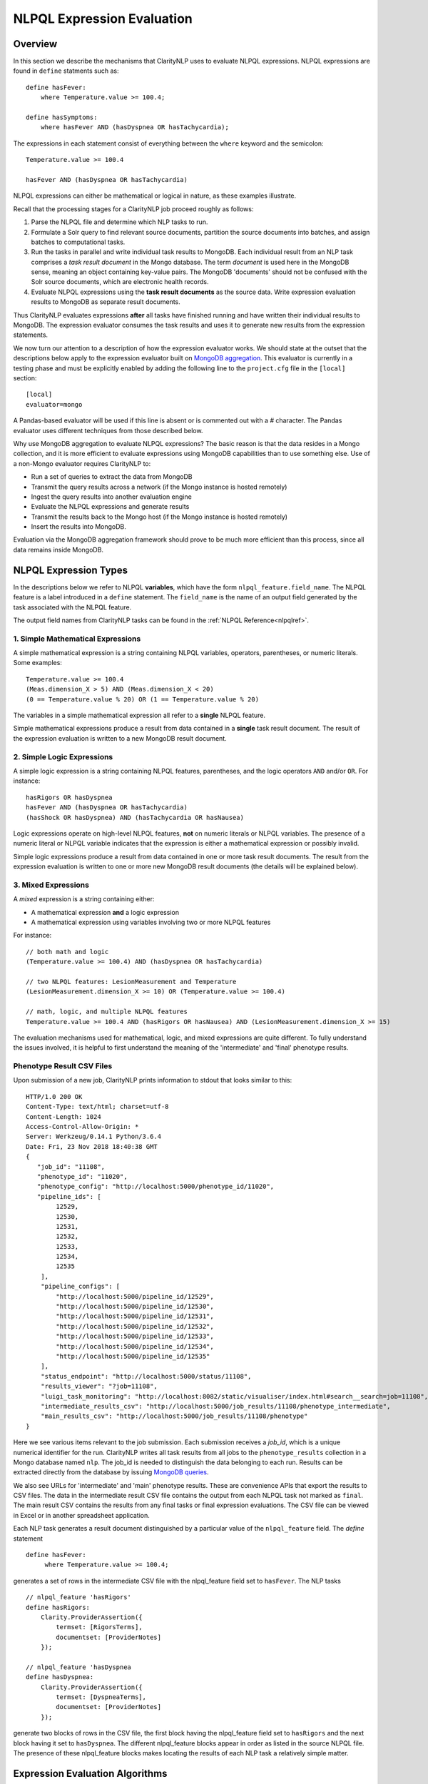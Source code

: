 .. _exprevalalgo:

NLPQL Expression Evaluation
***************************

Overview
========

In this section we describe the mechanisms that ClarityNLP uses to evaluate
NLPQL expressions. NLPQL expressions are found in ``define`` statments such as:
::
   define hasFever:
       where Temperature.value >= 100.4;

   define hasSymptoms:
       where hasFever AND (hasDyspnea OR hasTachycardia);
       
The expressions in each statement consist of everything between the ``where``
keyword and the semicolon:
::
   Temperature.value >= 100.4

   hasFever AND (hasDyspnea OR hasTachycardia)

NLPQL expressions can either be mathematical or logical in nature, as these
examples illustrate.

Recall that the processing stages for a ClarityNLP job proceed roughly as
follows:

1. Parse the NLPQL file and determine which NLP tasks to run.
2. Formulate a Solr query to find relevant source documents, partition the
   source documents into batches, and assign batches to computational tasks.
3. Run the tasks in parallel and write individual task results to MongoDB.
   Each individual result from an NLP task comprises a *task result document*
   in the Mongo database. The term *document* is used here in the MongoDB
   sense, meaning an object containing key-value pairs. The MongoDB 'documents'
   should not be confused with the Solr source documents, which are electronic
   health records.
4. Evaluate NLPQL expressions using the **task result documents** as the source
   data. Write expression evaluation results to MongoDB as separate result
   documents.

Thus ClarityNLP evaluates expressions **after** all tasks have finished running
and have written their individual results to MongoDB. The expression evaluator
consumes the task results and uses it to generate new results from the
expression statements.

We now turn our attention to a description of how the expression evaluator
works. We should state at the outset that the descriptions below apply to the
expression evaluator built on
`MongoDB aggregation <https://docs.mongodb.com/manual/aggregation/>`_. This
evaluator is currently in a testing phase and must be explicitly enabled by
adding the following line to the ``project.cfg`` file in the ``[local]``
section:
::
   [local]
   evaluator=mongo

A Pandas-based evaluator will be used if this line is absent or is commented
out with a `#` character. The Pandas evaluator uses different techniques from
those described below.

Why use MongoDB aggregation to evaluate NLPQL expressions? The basic reason
is that the data resides in a Mongo collection, and it is more efficient to
evaluate expressions using MongoDB capabilities than to use something else.
Use of a non-Mongo evaluator requires ClarityNLP to:

- Run a set of queries to extract the data from MongoDB
- Transmit the query results across a network (if the Mongo instance is hosted
  remotely)
- Ingest the query results into another evaluation engine
- Evaluate the NLPQL expressions and generate results
- Transmit the results back to the Mongo host (if the Mongo instance is hosted
  remotely)
- Insert the results into MongoDB.
   
Evaluation via the MongoDB aggregation framework should prove to be much more
efficient than this process, since all data remains inside MongoDB.


NLPQL Expression Types
======================

In the descriptions below we refer to NLPQL **variables**, which have the
form ``nlpql_feature.field_name``. The NLPQL feature is a label introduced in a
``define`` statement. The ``field_name`` is the name of an output field
generated by the task associated with the NLPQL feature.

The output field names from ClarityNLP tasks can be found in the
:ref:`NLPQL Reference<nlpqlref>`.

1. Simple Mathematical Expressions
-------------------------------------

A simple mathematical expression is a string containing NLPQL variables,
operators, parentheses, or numeric literals. Some examples:
::
   Temperature.value >= 100.4
   (Meas.dimension_X > 5) AND (Meas.dimension_X < 20)
   (0 == Temperature.value % 20) OR (1 == Temperature.value % 20)

The variables in a simple mathematical expression all refer to a **single**
NLPQL feature.

Simple mathematical expressions produce a result from data contained in a
**single** task result document. The result of the expression evaluation is
written to a new MongoDB result document.

2. Simple Logic Expressions
-----------------------------

A simple logic expression is a string containing NLPQL features,
parentheses, and the logic operators ``AND`` and/or ``OR``. For instance:
::
   hasRigors OR hasDyspnea
   hasFever AND (hasDyspnea OR hasTachycardia)
   (hasShock OR hasDyspnea) AND (hasTachycardia OR hasNausea)

Logic expressions operate on high-level NLPQL features, **not** on numeric
literals or NLPQL variables. The presence of a numeric literal or NLPQL
variable indicates that the expression is either a mathematical expression
or possibly invalid.

Simple logic expressions produce a result from data contained in one or more
task result documents. The result from the expression evaluation is written to
one or more new MongoDB result documents (the details will be explained below).
   
3. Mixed Expressions
--------------------

A *mixed* expression is a string containing either:

- A mathematical expression **and** a logic expression
- A mathematical expression using variables involving two or more NLPQL features

For instance:
::
   // both math and logic
   (Temperature.value >= 100.4) AND (hasDyspnea OR hasTachycardia)

   // two NLPQL features: LesionMeasurement and Temperature
   (LesionMeasurement.dimension_X >= 10) OR (Temperature.value >= 100.4)

   // math, logic, and multiple NLPQL features
   Temperature.value >= 100.4 AND (hasRigors OR hasNausea) AND (LesionMeasurement.dimension_X >= 15)

The evaluation mechanisms used for mathematical, logic, and mixed expressions
are quite different. To fully understand the issues involved, it is helpful to
first understand the meaning of the 'intermediate' and 'final' phenotype
results.

Phenotype Result CSV Files
--------------------------

Upon submission of a new job, ClarityNLP prints information to stdout that
looks similar to this:
::
    HTTP/1.0 200 OK
    Content-Type: text/html; charset=utf-8
    Content-Length: 1024
    Access-Control-Allow-Origin: *
    Server: Werkzeug/0.14.1 Python/3.6.4
    Date: Fri, 23 Nov 2018 18:40:38 GMT
    {
       "job_id": "11108",
       "phenotype_id": "11020",
       "phenotype_config": "http://localhost:5000/phenotype_id/11020",
       "pipeline_ids": [
            12529,
            12530,
            12531,
            12532,
            12533,
            12534,
            12535
        ],
        "pipeline_configs": [
            "http://localhost:5000/pipeline_id/12529",
            "http://localhost:5000/pipeline_id/12530",
            "http://localhost:5000/pipeline_id/12531",
            "http://localhost:5000/pipeline_id/12532",
            "http://localhost:5000/pipeline_id/12533",
            "http://localhost:5000/pipeline_id/12534",
            "http://localhost:5000/pipeline_id/12535"
        ],
        "status_endpoint": "http://localhost:5000/status/11108",
        "results_viewer": "?job=11108",
        "luigi_task_monitoring": "http://localhost:8082/static/visualiser/index.html#search__search=job=11108",
        "intermediate_results_csv": "http://localhost:5000/job_results/11108/phenotype_intermediate",
        "main_results_csv": "http://localhost:5000/job_results/11108/phenotype"
    }

Here we see various items relevant to the job submission. Each submission
receives a *job_id*, which is a unique numerical identifier for the run.
ClarityNLP writes all task results from all jobs to the ``phenotype_results``
collection in a Mongo database named ``nlp``. The job_id is
needed to distinguish the data belonging to each run. Results can be extracted
directly from the database by issuing `MongoDB queries <https://docs.mongodb.com/manual/tutorial/query-documents/>`_.

We also see URLs for 'intermediate' and 'main' phenotype results. These are
convenience APIs that export the results to CSV files. The data in the
intermediate result CSV file contains the output from each NLPQL
task not marked as ``final``. The main result CSV contains the results
from any final tasks or final expression evaluations. The CSV file can be
viewed in Excel or in another spreadsheet application.

Each NLP task generates a result document distinguished by a particular value
of the ``nlpql_feature`` field. The *define* statement
::
   define hasFever:
        where Temperature.value >= 100.4;

generates a set of rows in the intermediate CSV file with the
nlpql_feature field set to ``hasFever``.  The NLP tasks
::
    // nlpql_feature 'hasRigors'
    define hasRigors:
        Clarity.ProviderAssertion({
            termset: [RigorsTerms],
            documentset: [ProviderNotes]
        });

    // nlpql_feature 'hasDyspnea
    define hasDyspnea:
        Clarity.ProviderAssertion({
            termset: [DyspneaTerms],
            documentset: [ProviderNotes]
        });

generate two blocks of rows in the CSV file, the first block having the
nlpql_feature field set to ``hasRigors`` and the next block having it
set to ``hasDyspnea``.  The different nlpql_feature blocks appear in order
as listed in the source NLPQL file. The presence of these nlpql_feature
blocks makes locating the results of each NLP task a relatively simple
matter.

Expression Evaluation Algorithms
================================

ClarityNLP evaluates expressions via a multi-step procedure. In this section
we describe the different processing stages.

Expression Tokenization and Parsing
-----------------------------------

The NLPQL front end parses the NLPQL file and sends the raw expression text
to the evaluator (``nlp/data_access/expr_eval.py``). The evaluator module
parses the expression text and converts it to a fully-parenthesized token
string. The tokens are separated by whitespace and all operators are replaced
by string mnemonics (such as ``GE`` for the operator ``>=``, ``LT`` for the
operator ``<``, etc.).

If the expression includes any subexpressions involving numeric literals, they
are evaluated at this stage and the literal subexpression replaced with the
result.

Validity Checks
---------------

The evaluator then runs validity checks on each token. If it finds a token that
it does not recognize, it tries to resolve it into a series of known NLPQL
features separated by logic operators. For instance, if the evaluator were
to encounter the token ``hasRigorsANDhasDyspnea`` under circumstances in which
only ``hasRigors`` and ``hasDyspnea`` were valid NLPQL features, it would
replace this single token with the string ``hasRigors AND hasDyspnea``.  If it
cannot perform the separation (such as with the token
``hasRigorsA3NDhasDyspnea``) it reports an error and writes error information
into the log file.

If the validity checks pass, the evaluator next determines the expression type.
The valid types are ``EXPR_TYPE_MATH``, ``EXPR_TYPE_LOGIC``, and
``EXPR_TYPE_MIXED``. If the expression type cannot be determined, the evaluator
reports an error and writes error information into the log file.

Subexpression Substitution
--------------------------

If the expression is of mixed type, the evaluator locates all simple math
subexpressions contained within and replaces them with temporary NLPQL feature
names, thereby converting math subexpressions to logic subexpressions. The
substitution process continues until all mathematical
subexpressions have been replaced with substitute NLPQL features, at which
point the expression type becomes ``EXPR_TYPE_LOGIC``.

To illustrate the substitution process, consider one of the examples from
above:
::
   Temperature.value >= 100.4 AND (hasRigors OR hasNausea) AND (LesionMeasurement.dimension_X >= 15)

This expression is of mixed type, since it contains the mathematical
subexpression ``Temperature.value >= 100.4``, the logic subexpression
``(hasRigors OR hasNausea)``, and the mathematical subexpression
``(LesionMeasurement.dimension_X >= 15)``. The NLPQL features in each math
subexpression, ``Temperature`` and ``LesionMeasurement``, also differ.

The evaluator identifies the Temperature subexpression and replaces it with a
substitute NLPQL feature, ``m0`` (for instance). This transforms the original
expression into:
::
   (m0) AND (hasRigors OR hasNausea) AND (LesionMeasurement.dimension_X >= 15)

Now only one mathematical subexpression remains.

The evaluator again makes a substitution ``m1`` for the remaining mathematical
subexpression, which converts the original into
::
   (m0) AND (hasRigors OR hasNausea) AND (m1)

This is now a pure logic expression.

Thus the substitution process transforms the original mixed-type
expression into three subexpressions, each of which is of simple math
or simple logic type:
::
   subexpression 1 (m0): 'Temperature.value >= 100.4'
   subexpression 2 (m1): 'LesionMeasurement.dimension_X >= 15'
   subexpression 3:      '(m0) AND (hasRigors OR hasNausea) AND (m1)'

By evaluating each subexpression in order, the result of evaluating the
original mixed-type expression can be obtained.

Evaluation of Mathematical Expressions
======================================

Removal of Unnecessary Parentheses
----------------------------------

The evaluator next removes all unnecessary pairs of parentheses from the
mathematical expression. A pair of parentheses is unnecessary if it can be
removed without affecting the result. The evaluator detects changes in the
result by converting the expression with a pair of parentheses removed to
postfix, then comparing the postfix form with that of the original. If the
postfix expressions match, that pair of parentheses was non-essential and
can be discarded. The postfix form of the expression has no parentheses, as
described below.

Conversion to Explicit Form
---------------------------

After removal of nonessential parentheses, the evaluator rewrites the
expression so that the tokens match what's actually stored in the database.
This involves an explicit comparison for the NLPQL feature and the
unadorned use of the field name for variables. To illustrate, consider the
``hasFever`` example above:
::
   define hasFever:
       where Temperature.value >= 100.4;

The expression portion of this define statement is
``Temperature.value >= 100.4``. The evaluator rewrites this as:
::
   (nlpql_feature == Temperature) AND (value >= 100.4)

In this form the tokens match the fields actually stored in the task result
documents in MongoDB.

Conversion to Postfix
---------------------

Direct evaluation of an infix expression is complicated by parenthesization and
operator precedence issues. The evaluation process can be greatly simplified by
first converting the infix expression to postfix form. Postfix expressions
require no parentheses, and a simple stack-based evaluator can be used to
evaluate them directly.

Accordingly, a conversion to postifx form takes place next. This conversion
process requires an operator precedence table. The NLPQL operator precedence
levels match those of Python and are listed here for reference. Lower numbers
imply lower precedence, so ``or`` has a lower precedence than ``and``, which
has a lower precedence than ``+``, etc.

========  ================
Operator  Precedence Value
========  ================
or        1
and       2
<         4
<=        4
>         4
>=        4
!=        4
==        4
\+        9
\-        9
\*        10
/         10
%         10
^         12
========  ================

Conversion from infix to postfix is unambiguous if operator precedence and
associativity are known. Operator precedence is given by the table above.
All NLPQL operators are left-associative except for exponentiation, which is
right-associative. The infix-to-postfix conversion algorithm is the standard
one and can be found in the function ``_infix_to_postfix`` in the file
``nlp/data_access/expr_eval.py``.

After conversion to postfix, the ``hasFever`` expression becomes:
::
   'nlpql_feature', 'Temperature', '==', 'value', '100.4', '>=', 'and'


Generation of the Aggregation Pipeline
--------------------------------------

The next task for the evaluator is to convert the expression into a sequence of
MongoDB aggregation pipeline stages. This process involves the generation of an
initial `$match <https://docs.mongodb.com/manual/reference/operator/aggregation/match/>`_
query to filter out everything but the data for the current job. The match query
also checks for the existence of all entries in the field list and that they
have non-null values. **A simple existence check is not sufficient**, since a
null field actually exists but has a value that cannot be used for computation.
Hence checks for **existence** and a **non-null value** are both necessary.

For the ``hasFever`` example, the initial match query generates a pipeline
filter stage that looks like this, assuming a job_id of 12345:
::
   {
       "$match": {
           "job_id": 12345,
           "nlpql_feature": {"$exists":True, "$ne":None},
           "value"        : {"$exists":True, "$ne":None}
       }
   }

This match pipeline stage runs first and performs coarse filtering on the
data in the result database. It finds only those task result documents
matching the specified job_id, and it further restricts consideration to
those documents having valid entries for the expression's fields.

Subsequent Pipeline Stages
--------------------------

After generation of the initial match filter stage, the postfix expression
is then 'evaluated' by a stack-based mechanism. The result of the evaluation
process is **not** the actual expression value, but instead a set of MongoDB
aggregation commands that tell MongoDB how to compute the result. The
evaluation process essentially generates Python dictionaries that obey the
aggregation syntax rules. More information about the aggregation pipeline can
be found `here <https://docs.mongodb.com/manual/aggregation/>`_.

The pipeline actually does a
`$project <https://docs.mongodb.com/manual/reference/operator/aggregation/project/>`_
operation and creates a new document with a Boolean field called ``value``.
This field has a value of True or False according to whether the source
document satisfied the mathematical expression. The ``_id`` field of the
projected document matches that of the original, so that a simple query on
these ``_id`` fields can be used to recover the desired documents.

The final aggregation pipeline for our example becomes:
::
    // (nlpql_feature == Temperature) and (value >= 100.4)
    {
       "$match": {
           "job_id":12345
           "nlpql_feature": {"$exists":True, "$ne":None},
           "value"        : {"$exists":True, "$ne":None}
       }
    },
    {
        "$project" : {
            "value" : {
                "$and" : [
                    {"$eq"  : ["$nlpql_feature", "Temperature"]},
                    {"$gte" : ["$value", 100.4]}
                ]
            }
        }
    }

The completed aggregation pipeline gets sent to MongoDB for evaluation.
Mongo performs the initial filtering operation, applies the subsequent
pipeline stages to all surviving documents, and sets the "value" Boolean
result. A final query extracts the matching documents and writes new result
documents with an ``nlpql_feature`` field equal to the label from the
``define`` statement, which for this example would be ``hasFever``.


Evaluation of Logic Expressions
===============================

The initial stages of the evaluation process for logic expressions proceed
similarly to those for mathematical expressions. Unnecessary parentheses are
removed and the expression is converted to postfix.

Detection of n-ary AND and OR
-----------------------------

After the postfix conversion, a pattern matcher looks for instances of n-ary
``AND`` and/or ``OR`` in the set of postfix tokens. An n-ary ``OR`` would look
like this, for n == 4:
::
   // infix
   hasRigors OR hasDyspnea OR hasTachycardia OR hasNausea

   // postfix
   hasRigors hasDyspnea OR hasTachycardia OR hasNausea OR

The n-value refers to the number of operands.  All such n-ary instances are
replaced with a variant form of the operator that includes the count. The
reason for this is that n-ary ``AND`` and ``OR`` can be handled easily by the
aggregation pipeline, and their use simplifies the pipeline construction
process. For this example, the rewritten postfix form would become:
::
   hasRigors hasDyspnea hasTachycardia hasNausea OR4

Generation of the Aggregation Pipeline
--------------------------------------

As with mathematical expressions, the logic expression aggregation pipeline
begins with an initial stage that filters on the job_id and checks that the
``nlpql_feature`` field exists and is non-null. No explicit field checks are
needed since logic expressions do not use NLPQL variables. For a job_id of
12345, this inital filter stage is:
::
   {
       "$match": {
           "job_id":12345
           "nlpql_feature": {"$exists":True, "$ne":None}
       }
   }

Following this is another filter stage that removes all docs not having the
desired NLPQL features. For the original logic expression example above:
::
   hasFever AND (hasDyspnea OR hasTachycardia)

this second filter stage would look like this:
::
   {
       "$match": {
           "nlpql_feature": {"$in": ['hasFever', 'hasDyspnea', 'hasTachycardia']}
       }
   }

Grouping by Value of the Context Variable
-----------------------------------------

The next stage in the logic pipeline is to group documents by the **value** of
the context field. Recall that NLPQL files specify a context of either
'document' or 'patient', meaning that a document-centric or patient-centric
view of the results is desired. In a document context, ClarityNLP needs to
examine all data pertaining to a given document. In a patient context, it needs
to examine all data pertaining to a given patient.

The grouping operation collects all such data (the ClarityNLP task result
documents) that pertain to a given document or a given patient. Documents are
distinguished by their ``report_id`` field, and patients are distinguished by
their patient IDs, which are stored in the ``subject`` field. **You can**
**think of these groups as being the 'evidence' for a given document or for**
**a given patient.** If the patient has the conditions expressed in the NLPQL
file, the evidence for it will reside in the group for that patient.

As part of the grouping operation ClarityNLP also generates a **set** of NLPQL
features for each group. This set is called the **feature_set** and it will be
used to evaluate the expression logic for the group as a whole.

The grouping pipeline stage looks like this:
::
   {
       "$group": {
           "_id": "${0}".format(context_field),

           # save only these four fields from each doc; more efficient
           # than saving entire doc, uses less memory
           "ntuple": {
               "$push": {
                   "_id": "$_id",
                   "nlpql_feature": "$nlpql_feature",
                   "subject": "$subject",
                   "report_id": "$report_id"
               }
           }, 
           "feature_set": {"$addToSet": "$nlpql_feature"}
       }
   }

Here we see the
`$group <https://docs.mongodb.com/manual/reference/operator/aggregation/group/>`_
operator grouping the documents on the value of the context field. An
**ntuple** array is generated for each different value of the context variable.
This is the 'evidence' as discussed above. Only the essential fields for each
document are used, which reduces memory consumption and improves efficiency.
We also see the generation of the feature set for each group, in which each
NLPQL feature for the group's documents is added to the set.

At the conclusion of this pipeline stage, each group has two fields: an
``ntuple`` array that contains the relevant data for each document in the
group, and a ``feature_set`` field that contains the distinct features for
the group.

Logic Operation Stage
---------------------

After the grouping operation, the logic operations of the expression are
applied to the elements of the feature set. If a particular patient
satisfies the ``hasFever`` condition, then at least one document in that
patient's group will have an NLPQL feature field with the value of
``hasFever``. Since all the distinct values of the NLPQL features for the
group are stored in the feature set, the feature set must also have an element
equal to ``hasFever``.

A check for set membership using aggregation syntax is expressed as:
::
   {"$in": ["hasFever", "$feature_set"]}

This construct means to use the
`$in <https://docs.mongodb.com/manual/reference/operator/aggregation/in/>`_
operator to test whether ``feature_set`` contains the element ``hasFever``.
The ``$in`` operator returns a Boolean result.

A successful test for feature set membership means that the patient has
the stated feature.

The evaluator implements the expression logic by translating it into a series
of set membership tests. For our example above, the logic operation pipeline
stage becomes:
::
   {
       '$match': {
           '$expr': {
               '$and': [
                   {'$in': ['hasFever', '$feature_set']},
                   {
                       '$or': [
                           {'$in': ['hasDyspnea', '$feature_set']},
                           {'$in': ['hasTachycardia', '$feature_set']}
                       ]
                   }
               ]
           }
       }
   }

Once again we have a match operation to filter the documents. Only those
documents satisfying the expression logic will survive the filter. The
`$expr <https://docs.mongodb.com/manual/reference/operator/query/expr/index.html>`_
operator allows the use of aggregation syntax in contexts where the standard
MongoDB query syntax would be required.

Following that we see a series of logic operations for our expression
``hasFever AND (hasDyspnea OR hasTachycardia)``.  The inner ``$or`` operation
tests the feature set for membership of ``hasDyspnea`` and ``hasTachycardia``.
If either or both are present, the ``$or`` operator returns True. The result of
the ``$or`` is then used in an ``$and`` operation which tests the feature set
for the presence of ``hasFever``. If it is also present, the ``$and`` operator
returns True as well, and the document in question survives the filter operation.

To summarize the evaluation process so far: ClarityNLP converts infix logic
expressions to postfix form and groups the documents by value of the context
variable. It uses a stack-based postfix evaluation mechanism to generate the
aggregation statements for the expression logic. Each logic operation is
converted to a test for the presence of an NLPQL feature in the feature set.

Final Aggregation Pipeline
--------------------------

With these operations the pipeline is complete. The full pipeline for our
example is:
::
   // aggregation pipeline for hasFever AND (hasDyspnea OR hasTachycardia)

   // filter documents on job_id and check validity of the nlpql_feature field
   {
       "$match": {
           "job_id":12345
           "nlpql_feature": {"$exists":True, "$ne":None}
       }
   },

   // filter docs on the desired NLPQL feature values
   {
       "$match": {
           "nlpql_feature": {"$in": ['hasFever', 'hasDyspnea', 'hasTachycardia']}
       }
   },

   // group docs by value of context variable and create feature set
   {
       "$group": {
           "_id": "${0}".format(context_field),
           "ntuple": {
               "$push": {
                   "_id": "$_id",
                   "nlpql_feature": "$nlpql_feature",
                   "subject": "$subject",
                   "report_id": "$report_id"
               }
           }, 
           "feature_set": {"$addToSet": "$nlpql_feature"}
       }
   },

   // perform expression logic on the feature set
   {
       '$match': {
           '$expr': {
               '$and': [
                   {'$in': ['hasFever', '$feature_set']},
                   {
                       '$or': [
                           {'$in': ['hasDyspnea', '$feature_set']},
                           {'$in': ['hasTachycardia', '$feature_set']}
                       ]
                   }
               ]
           }
       }
   }

Result Generation
-----------------

After constructing a math or logic aggregation pipeline, the evaluator runs the
pipeline and receives the results from MongoDB. The result set is either a list
of document ObjectID values (``_id``) for a math expression or an ObjectId list
with group info for logic expressions.  For math expressions, the documents
whose ``_id`` values appear in the list are queried and written out as the
result set. These documents have their ``nlpql_feature`` field set to that
of the ``define`` statement that contained the expression.

For logic expressions the process is more complex. To help explain what the
evaluator does we present here a representation of the grouped documents after
running the pipeline above, for the expression
``hasFever AND (hasDyspnea OR hasTachycardia)``:

+--------------------------+------------------+---------+-------------+
|    ObjectId (_id)        |  nlpql_feature   | subject | report_id   |
+--------------------------+------------------+---------+-------------+
| 5c2e9e3431ab5b05db3430e1 |   hasDyspnea     |  19054  | 798209      |
+--------------------------+------------------+---------+-------------+
| 5c2e9e3431ab5b05db3430e2 |   hasDyspnea     |  19054  | 798209      |
+--------------------------+------------------+---------+-------------+
|5c2e9e3431ab5b05db3430e3  |   hasDyspnea     |  19054  | 798209      |
+--------------------------+------------------+---------+-------------+
|5c2e9e3431ab5b05db3430e4  |   hasDyspnea     |  19054  | 798209      |
+--------------------------+------------------+---------+-------------+
|5c2e9ec931ab5b05db343efa  |   hasDyspnea     |  19054  | 1303796     |
+--------------------------+------------------+---------+-------------+
|5c2ea2bd31ab5b05db34868c  |   hasTachycardia |  19054  | 1699977     |
+--------------------------+------------------+---------+-------------+
|5c2ea2bd31ab5b05db34868d  |   hasTachycardia |  19054  | 1699977     |
+--------------------------+------------------+---------+-------------+
|5c2ea35a31ab5b05db348f19  |   hasTachycardia |  19054  | 1802359     |
+--------------------------+------------------+---------+-------------+
|5c2ea3a531ab5b05db3492f6  |   hasTachycardia |  19054  | 1905337     |
+--------------------------+------------------+---------+-------------+
|5c2ea42431ab5b05db34998c  |   hasTachycardia |  19054  | 1802375     |
+--------------------------+------------------+---------+-------------+
|5c2ea42431ab5b05db34998d  |   hasTachycardia |  19054  | 1802375     |
+--------------------------+------------------+---------+-------------+
|5c2eb55831ab5b05db35097b  |   hasFever       |  19054  | ['1264178'] |
+--------------------------+------------------+---------+-------------+
|5c2eb55831ab5b05db350d45  |   hasFever       |  19054  | ['1699944'] |
+--------------------------+------------------+---------+-------------+
|5c2eb55831ab5b05db350d46  |   hasFever       |  19054  | ['1699944'] |
+--------------------------+------------------+---------+-------------+

Here we see a representation of the document group for patient 19054. This
group of documents can be considered to be the "evidence" for this patient.
In the ObjectID column are the MongoDB ObjectID values for each task result
document or mathematical result document. The ``nlpql_feature`` column
shows which NLPQL feature ClarityNLP found for that document. The ``subject``
column shows that all documents in the group belong to patient 19054, and the
``report_id`` column shows the document identifier.

We see that patient 19054 has five instances of ``hasDyspnea``, six instances
of ``hasTachycardia``, and three instances of ``hasFever``. You can consider
this group as being composed of three subgroups with five, six, and three
elements each.

ClarityNLP presents result documents in a "flattened" format. For each NLPQL
label introduced in a "define" statement, ClarityNLP generates a set of result
documents containing that label in the ``nlpql_feature`` field. Each result
document also contains a record of the source documents that were used as
evidence for that label.

Flattening of the Result Group
------------------------------

To flatten these results and generate a set of output documents labeled by the
``hasSymptoms`` NLPQL feature (from the original "define" statement),
ClarityNLP essentially has two options:

- generate **all possible ways** to derive ``hasSymptoms`` from this data
- generate the **minimum number of ways** to derive ``hasSymptoms`` from this
  data (while not ignoring any data)

The **maximal** result set can be generated by the following reasoning. First,
in how many ways can patient 19054 satisfy the condition
``hasDyspnea OR hasTachycardia``? From the data in the table, there are five
ways to satisfy the ``hasDyspnea`` condition and six ways to satisfy the
``hasTachycardia`` condition, for a total of 5 + 6 = 11 ways. Then, for
**each** of these ways, there are three ways for the patient to satisfy the
condition ``hasFever``. Thus there are a total of 3 * (5 + 6) = 3 * 11 = 33
ways for this patient to satisfy the condition
``hasFever AND (hasDyspnea OR hasTachycardia)``, which would result in the
generation of 33 output documents under a maximal representation.

The **minimal** result set can be generated by the following reasoning.
We have seen that there are 11 ways for this patient to satisfy the condition
``hasDyspnea OR hasTachycardia``.  Each of these must be paired with a
``hasFever``, from the logical ``AND`` operator in the expression. By repeating
each of the ``hasFever`` entries, we can "tile" the output and pair a
``hasFever`` with one of the 11 others. This procedure generates a result set
containing only 11 entries instead of 33. It uses all of the output data, and
it **minimizes** data redundancy.

In general, the cardinalities of the sets of NLPQL features connected by
logical ``OR`` are added together to compute the number of possible results.
For features connected by logical ``AND``, the cardinalities are multiplied
to get the total number of possiblilities under a maximal representation (this
is the Cartesian product). Under a minimal representation, the cardinality of
the result is equal to the maximum cardinality of the constitutent subsets.

So which output representation does ClarityNLP use?

**ClarityNLP uses the minimal representation of the output data.**

Here is what the result set looks like using a minimal representation. Each
of the 11 elements contains a pair of documents, one with the feature
``hasFever`` and the other having either ``hasDyspnea`` or ``hasTachycardia``,
as required by the expression. We show only the last four hex digits of the
ObjectID for clarity:
::
   // expression: hasFever AND (hasDyspnea OR hasTachycardia)
   
   ('097b', 'hasFever'), ('30e1', 'hasDyspnea')
   ('0d45', 'hasFever'), ('30e2', 'hasDyspnea')
   ('0d46', 'hasFever'), ('30e3', 'hasDyspnea')
   ('097b', 'hasFever'), ('30e4', 'hasDyspnea')
   ('0d45', 'hasFever'), ('3efa', 'hasDyspnea')
   ('0d46', 'hasFever'), ('868c', 'hasTachycardia')
   ('097b', 'hasFever'), ('868d', 'hasTachycardia')
   ('0d45', 'hasFever'), ('8f19', 'hasTachycardia')
   ('0d46', 'hasFever'), ('92f6', 'hasTachycardia')
   ('097b', 'hasFever'), ('998c', 'hasTachycardia')
   ('0d45', 'hasFever'), ('998d', 'hasTachycardia')

Note that the three ``hasFever`` entries repeat three times, followed by
another repeat of the first two entries to make a total of 11. Each of these
is paired with one of the five ``hasDyspnea`` entries or one of the
six ``hasTachycardia`` entries.  No data for this patient has been lost,
and the result is 11 documents in a flattened format satisfying the
logic of the original expression.

